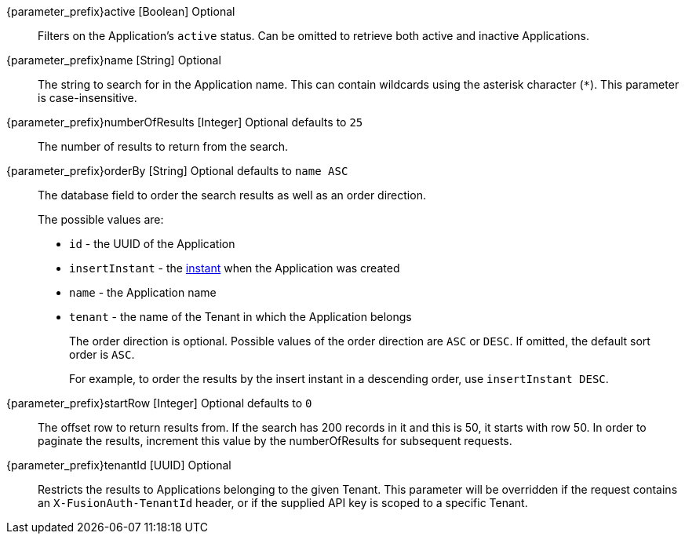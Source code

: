 
// parameter_prefix is either blank for parameters or "search." for body

[.api]

[field]#{parameter_prefix}active# [type]#[Boolean]# [optional]#Optional#::
Filters on the Application's `active` status. Can be omitted to retrieve both active and inactive Applications.

[field]#{parameter_prefix}name# [type]#[String]# [optional]#Optional#::
The string to search for in the Application name. This can contain wildcards using the asterisk character (`*`). This parameter is case-insensitive.

[field]#{parameter_prefix}numberOfResults# [type]#[Integer]# [optional]#Optional# [default]#defaults to `25`#::
The number of results to return from the search.

[field]#{parameter_prefix}orderBy# [type]#[String]# [optional]#Optional# [default]#defaults to `name ASC`#::
The database field to order the search results as well as an order direction.
+
The possible values are:
+
 * `id` - the UUID of the Application
 * `insertInstant` - the link:/docs/v1/tech/reference/data-types#instants[instant] when the Application was created
 * `name` - the Application name
 * `tenant` - the name of the Tenant in which the Application belongs
+
The order direction is optional. Possible values of the order direction are `ASC` or `DESC`. If omitted, the default sort order is `ASC`.
+
For example, to order the results by the insert instant in a descending order, use `insertInstant DESC`.
[field]#{parameter_prefix}startRow# [type]#[Integer]# [optional]#Optional# [default]#defaults to `0`#::
The offset row to return results from. If the search has 200 records in it and this is 50, it starts with row 50. In order to paginate the results, increment this value by the [field]#numberOfResults# for subsequent requests.

[field]#{parameter_prefix}tenantId# [type]#[UUID]# [optional]#Optional#::
Restricts the results to Applications belonging to the given Tenant. This parameter will be overridden if the request contains an `X-FusionAuth-TenantId` header, or if the supplied API key is scoped to a specific Tenant.
